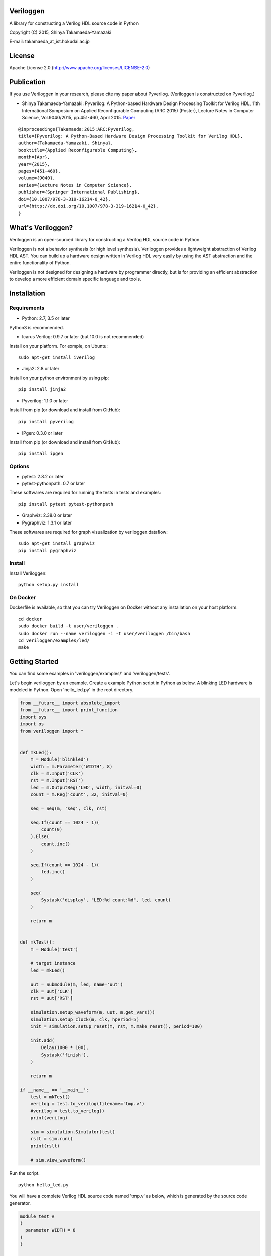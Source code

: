 Veriloggen
==========

|Build Status|

A library for constructing a Verilog HDL source code in Python

Copyright (C) 2015, Shinya Takamaeda-Yamazaki

E-mail: takamaeda\_at\_ist.hokudai.ac.jp

License
=======

Apache License 2.0 (http://www.apache.org/licenses/LICENSE-2.0)

Publication
===========

If you use Veriloggen in your research, please cite my paper about
Pyverilog. (Veriloggen is constructed on Pyverilog.)

-  Shinya Takamaeda-Yamazaki: Pyverilog: A Python-based Hardware Design
   Processing Toolkit for Verilog HDL, 11th International Symposium on
   Applied Reconfigurable Computing (ARC 2015) (Poster), Lecture Notes
   in Computer Science, Vol.9040/2015, pp.451-460, April 2015.
   `Paper <http://link.springer.com/chapter/10.1007/978-3-319-16214-0_42>`__

::

    @inproceedings{Takamaeda:2015:ARC:Pyverilog,
    title={Pyverilog: A Python-Based Hardware Design Processing Toolkit for Verilog HDL},
    author={Takamaeda-Yamazaki, Shinya},
    booktitle={Applied Reconfigurable Computing},
    month={Apr},
    year={2015},
    pages={451-460},
    volume={9040},
    series={Lecture Notes in Computer Science},
    publisher={Springer International Publishing},
    doi={10.1007/978-3-319-16214-0_42},
    url={http://dx.doi.org/10.1007/978-3-319-16214-0_42},
    }

What's Veriloggen?
==================

Veriloggen is an open-sourced library for constructing a Verilog HDL
source code in Python.

Veriloggen is not a behavior synthesis (or high level synthesis).
Veriloggen provides a lightweight abstraction of Verilog HDL AST. You
can build up a hardware design written in Verilog HDL very easily by
using the AST abstraction and the entire functionality of Python.

Veriloggen is not designed for designing a hardware by programmer
directly, but is for providing an efficient abstraction to develop a
more efficient domain specific language and tools.

Installation
============

Requirements
------------

-  Python: 2.7, 3.5 or later

Python3 is recommended.

-  Icarus Verilog: 0.9.7 or later (but 10.0 is not recommended)

Install on your platform. For exmple, on Ubuntu:

::

    sudo apt-get install iverilog

-  Jinja2: 2.8 or later

Install on your python environment by using pip:

::

    pip install jinja2

-  Pyverilog: 1.1.0 or later

Install from pip (or download and install from GitHub):

::

    pip install pyverilog

-  IPgen: 0.3.0 or later

Install from pip (or download and install from GitHub):

::

    pip install ipgen

Options
-------

-  pytest: 2.8.2 or later
-  pytest-pythonpath: 0.7 or later

These softwares are required for running the tests in tests and
examples:

::

    pip install pytest pytest-pythonpath

-  Graphviz: 2.38.0 or later
-  Pygraphviz: 1.3.1 or later

These softwares are required for graph visualization by
veriloggen.dataflow:

::

    sudo apt-get install graphviz
    pip install pygraphviz

Install
-------

Install Veriloggen:

::

    python setup.py install

On Docker
---------

Dockerfile is available, so that you can try Veriloggen on Docker
without any installation on your host platform.

::

    cd docker
    sudo docker build -t user/veriloggen .
    sudo docker run --name veriloggen -i -t user/veriloggen /bin/bash
    cd veriloggen/examples/led/
    make

Getting Started
===============

You can find some examples in 'veriloggen/examples/' and
'veriloggen/tests'.

Let's begin veriloggen by an example. Create a example Python script in
Python as below. A blinking LED hardware is modeled in Python. Open
'hello\_led.py' in the root directory.

.. code:: python

    from __future__ import absolute_import
    from __future__ import print_function
    import sys
    import os
    from veriloggen import *


    def mkLed():
        m = Module('blinkled')
        width = m.Parameter('WIDTH', 8)
        clk = m.Input('CLK')
        rst = m.Input('RST')
        led = m.OutputReg('LED', width, initval=0)
        count = m.Reg('count', 32, initval=0)

        seq = Seq(m, 'seq', clk, rst)

        seq.If(count == 1024 - 1)(
            count(0)
        ).Else(
            count.inc()
        )

        seq.If(count == 1024 - 1)(
            led.inc()
        )

        seq(
            Systask('display', "LED:%d count:%d", led, count)
        )

        return m


    def mkTest():
        m = Module('test')

        # target instance
        led = mkLed()

        uut = Submodule(m, led, name='uut')
        clk = uut['CLK']
        rst = uut['RST']

        simulation.setup_waveform(m, uut, m.get_vars())
        simulation.setup_clock(m, clk, hperiod=5)
        init = simulation.setup_reset(m, rst, m.make_reset(), period=100)

        init.add(
            Delay(1000 * 100),
            Systask('finish'),
        )

        return m

    if __name__ == '__main__':
        test = mkTest()
        verilog = test.to_verilog(filename='tmp.v')
        #verilog = test.to_verilog()
        print(verilog)

        sim = simulation.Simulator(test)
        rslt = sim.run()
        print(rslt)

        # sim.view_waveform()

Run the script.

::

    python hello_led.py

You will have a complete Verilog HDL source code named 'tmp.v' as below,
which is generated by the source code generator.

.. code:: verilog

    module test #
    (
      parameter WIDTH = 8
    )
    (

    );

      reg CLK;
      reg RST;
      wire [WIDTH-1:0] LED;

      blinkled
      #(
        .WIDTH(WIDTH)
      )
      uut
      (
        .CLK(CLK),
        .RST(RST),
        .LED(LED)
      );


      initial begin
        $dumpfile("uut.vcd");
        $dumpvars(0, uut, CLK, RST, LED);
      end


      initial begin
        CLK = 0;
        forever begin
          #5 CLK = !CLK;
        end
      end


      initial begin
        RST = 0;
        #100;
        RST = 1;
        #100;
        RST = 0;
        #100000;
        $finish;
      end


    endmodule



    module blinkled #
    (
      parameter WIDTH = 8
    )
    (
      input CLK,
      input RST,
      output reg [WIDTH-1:0] LED
    );

      reg [32-1:0] count;

      always @(posedge CLK) begin
        if(RST) begin
          count <= 0;
          LED <= 0;
        end else begin
          if(count == 1023) begin
            count <= 0;
          end else begin
            count <= count + 1;
          end
          if(count == 1023) begin
            LED <= LED + 1;
          end 
          $display("LED:%d count:%d", LED, count);
        end
      end


    endmodule

You will also see the simulation result of the generated Verilog code on
Icarus Verilog.

::

    VCD info: dumpfile uut.vcd opened for output.
    LED:  x count:         x
    LED:  x count:         x
    LED:  x count:         x
    LED:  x count:         x
    LED:  x count:         x
    LED:  x count:         x
    LED:  x count:         x
    LED:  x count:         x
    LED:  x count:         x
    LED:  x count:         x
    LED:  0 count:         0
    LED:  0 count:         1
    LED:  0 count:         2
    LED:  0 count:         3
    LED:  0 count:         4
    ...
    LED:  9 count:       777
    LED:  9 count:       778
    LED:  9 count:       779
    LED:  9 count:       780
    LED:  9 count:       781
    LED:  9 count:       782
    LED:  9 count:       783

If you installed GTKwave and enable 'sim.view\_waveform()' in
'hello\_led.py', you can see the waveform the simulation result.

.. figure:: img/waveform.png
   :alt: waveform.png

   waveform.png

Veriloggen Extension Libraries
==============================

-  veriloggen.verilog: Verilog HDL source code synthesis and import APIs
-  veriloggen.simulation: Simulation APIs via Verilog simulators
-  veriloggen.seq: Synchronous circuit builder (Seq)
-  veriloggen.fsm: Finite state machine builder (FSM)
-  veriloggen.types: Library of frequently-used structure, such as
   memory, fixed-point, AXI bus, etc.
-  veriloggen.dataflow: Dataflow-based stream processing hardware
   builder
-  veriloggen.thread: Tightly-coupled high-level synthesis compiler
   emedded within Veriloggen HDL

Related Project
===============

`Pyverilog <https://github.com/PyHDI/Pyverilog>`__ - Python-based
Hardware Design Processing Toolkit for Verilog HDL

`IPgen <https://github.com/PyHDI/ipgen>`__ - IP-core package generator
for AXI4/Avalon

.. |Build Status| image:: https://travis-ci.org/PyHDI/veriloggen.svg
   :target: https://travis-ci.org/PyHDI/veriloggen
